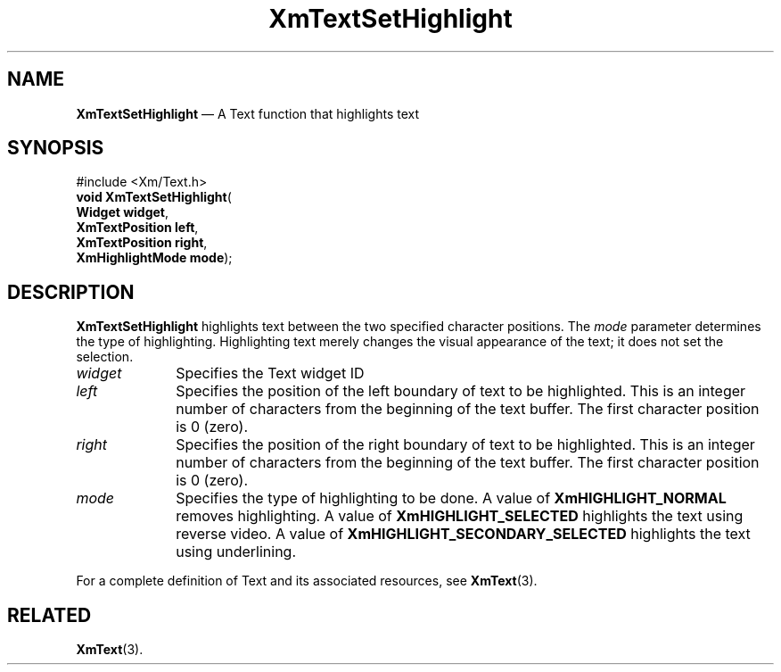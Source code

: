 '\" t
...\" TxtSetHi.sgm /main/8 1996/09/08 21:19:39 rws $
.de P!
.fl
\!!1 setgray
.fl
\\&.\"
.fl
\!!0 setgray
.fl			\" force out current output buffer
\!!save /psv exch def currentpoint translate 0 0 moveto
\!!/showpage{}def
.fl			\" prolog
.sy sed -e 's/^/!/' \\$1\" bring in postscript file
\!!psv restore
.
.de pF
.ie     \\*(f1 .ds f1 \\n(.f
.el .ie \\*(f2 .ds f2 \\n(.f
.el .ie \\*(f3 .ds f3 \\n(.f
.el .ie \\*(f4 .ds f4 \\n(.f
.el .tm ? font overflow
.ft \\$1
..
.de fP
.ie     !\\*(f4 \{\
.	ft \\*(f4
.	ds f4\"
'	br \}
.el .ie !\\*(f3 \{\
.	ft \\*(f3
.	ds f3\"
'	br \}
.el .ie !\\*(f2 \{\
.	ft \\*(f2
.	ds f2\"
'	br \}
.el .ie !\\*(f1 \{\
.	ft \\*(f1
.	ds f1\"
'	br \}
.el .tm ? font underflow
..
.ds f1\"
.ds f2\"
.ds f3\"
.ds f4\"
.ta 8n 16n 24n 32n 40n 48n 56n 64n 72n 
.TH "XmTextSetHighlight" "library call"
.SH "NAME"
\fBXmTextSetHighlight\fP \(em A Text function that highlights text
.iX "XmTextSetHighlight"
.iX "Text functions" "XmTextSetHighlight"
.SH "SYNOPSIS"
.PP
.nf
#include <Xm/Text\&.h>
\fBvoid \fBXmTextSetHighlight\fP\fR(
\fBWidget \fBwidget\fR\fR,
\fBXmTextPosition \fBleft\fR\fR,
\fBXmTextPosition \fBright\fR\fR,
\fBXmHighlightMode \fBmode\fR\fR);
.fi
.SH "DESCRIPTION"
.PP
\fBXmTextSetHighlight\fP highlights text between the two specified
character positions\&. The \fImode\fP parameter determines the type of
highlighting\&. Highlighting text merely changes the visual appearance of
the text; it does not set the selection\&.
.IP "\fIwidget\fP" 10
Specifies the Text widget ID
.IP "\fIleft\fP" 10
Specifies the position of the left boundary of text to be highlighted\&.
This is an integer number of characters from the beginning of the text
buffer\&. The first character position is 0 (zero)\&.
.IP "\fIright\fP" 10
Specifies the position of the right boundary of text to be highlighted\&.
This is an integer number of characters from the beginning of the text
buffer\&. The first character position is 0 (zero)\&.
.IP "\fImode\fP" 10
Specifies the type of highlighting to be done\&. A value of
\fBXmHIGHLIGHT_NORMAL\fP removes highlighting\&. A value of
\fBXmHIGHLIGHT_SELECTED\fP highlights the text using reverse video\&. A
value of \fBXmHIGHLIGHT_SECONDARY_SELECTED\fP highlights the text using
underlining\&.
.PP
For a complete definition of Text and its associated resources, see
\fBXmText\fP(3)\&.
.SH "RELATED"
.PP
\fBXmText\fP(3)\&.
...\" created by instant / docbook-to-man, Sun 22 Dec 1996, 20:36

